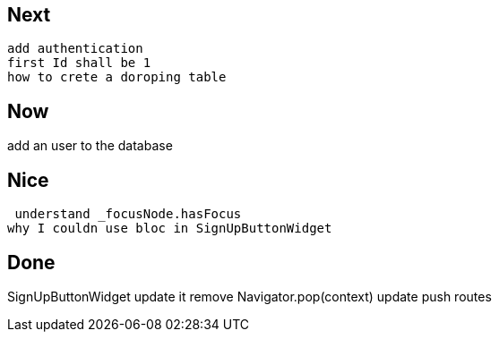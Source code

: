 == Next

 add authentication
 first Id shall be 1
 how to crete a doroping table

== Now

add an user to the database

== Nice

 understand _focusNode.hasFocus
why I couldn use bloc in SignUpButtonWidget

== Done

SignUpButtonWidget update it
remove Navigator.pop(context) update push routes